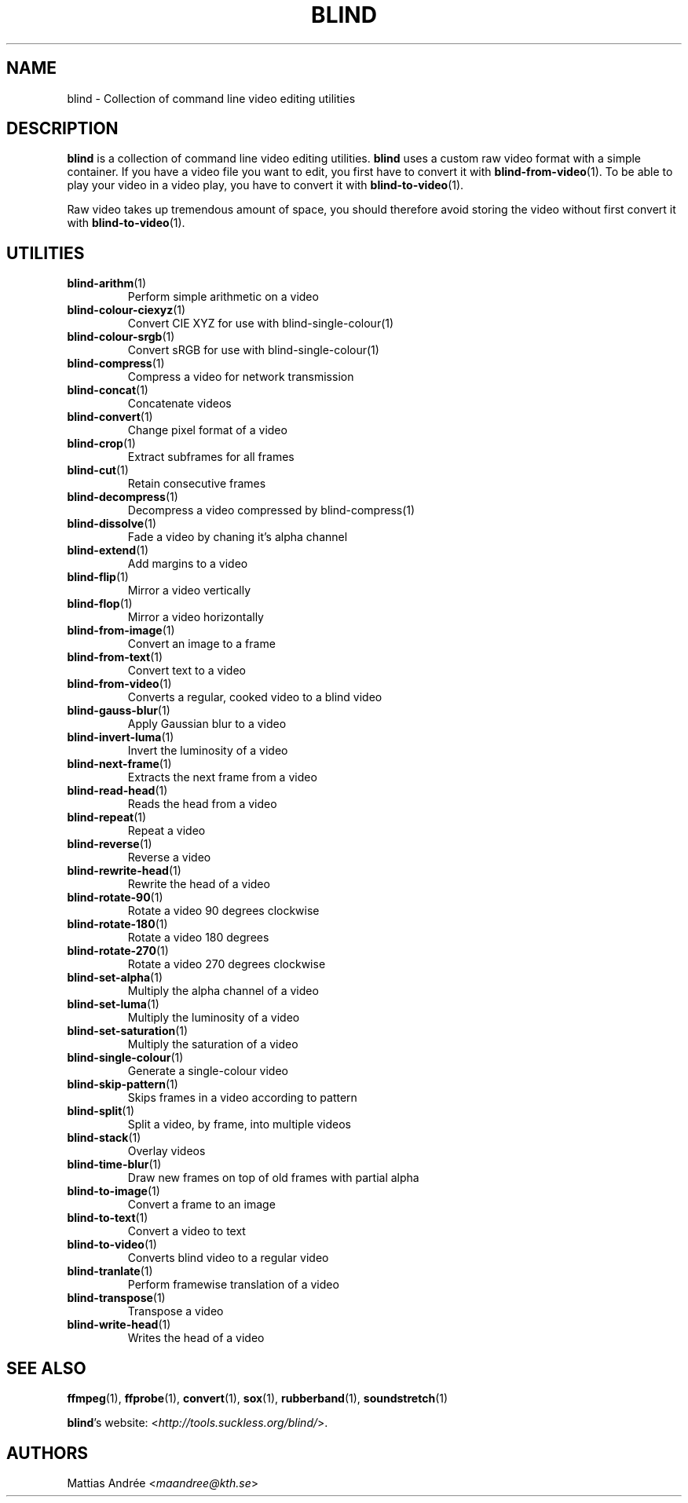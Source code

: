 .TH BLIND 7 blind
.SH NAME
blind - Collection of command line video editing utilities
.SH DESCRIPTION
.B blind
is a collection of command line video editing utilities.
.B blind
uses a custom raw video format with a simple container.
If you have a video file you want to edit, you first
have to convert it with
.BR blind-from-video (1).
To be able to play your video in a video play, you
have to convert it with
.BR blind-to-video (1).
.P
Raw video takes up tremendous amount of space, you
should therefore avoid storing the video without
first convert it with
.BR blind-to-video (1).
.SH UTILITIES
.TP
.BR blind-arithm (1)
Perform simple arithmetic on a video
.TP
.BR blind-colour-ciexyz (1)
Convert CIE XYZ for use with blind-single-colour(1)
.TP
.BR blind-colour-srgb (1)
Convert sRGB for use with blind-single-colour(1)
.TP
.BR blind-compress (1)
Compress a video for network transmission
.TP
.BR blind-concat (1)
Concatenate videos
.TP
.BR blind-convert (1)
Change pixel format of a video
.TP
.BR blind-crop (1)
Extract subframes for all frames
.TP
.BR blind-cut (1)
Retain consecutive frames
.TP
.BR blind-decompress (1)
Decompress a video compressed by blind-compress(1)
.TP
.BR blind-dissolve (1)
Fade a video by chaning it's alpha channel
.TP
.BR blind-extend (1)
Add margins to a video
.TP
.BR blind-flip (1)
Mirror a video vertically
.TP
.BR blind-flop (1)
Mirror a video horizontally
.TP
.BR blind-from-image (1)
Convert an image to a frame
.TP
.BR blind-from-text (1)
Convert text to a video
.TP
.BR blind-from-video (1)
Converts a regular, cooked video to a blind video
.TP
.BR blind-gauss-blur (1)
Apply Gaussian blur to a video
.TP
.BR blind-invert-luma (1)
Invert the luminosity of a video
.TP
.BR blind-next-frame (1)
Extracts the next frame from a video
.TP
.BR blind-read-head (1)
Reads the head from a video
.TP
.BR blind-repeat (1)
Repeat a video
.TP
.BR blind-reverse (1)
Reverse a video
.TP
.BR blind-rewrite-head (1)
Rewrite the head of a video
.TP
.BR blind-rotate-90 (1)
Rotate a video 90 degrees clockwise
.TP
.BR blind-rotate-180 (1)
Rotate a video 180 degrees
.TP
.BR blind-rotate-270 (1)
Rotate a video 270 degrees clockwise
.TP
.BR blind-set-alpha (1)
Multiply the alpha channel of a video
.TP
.BR blind-set-luma (1)
Multiply the luminosity of a video
.TP
.BR blind-set-saturation (1)
Multiply the saturation of a video
.TP
.BR blind-single-colour (1)
Generate a single-colour video
.TP
.BR blind-skip-pattern (1)
Skips frames in a video according to pattern
.TP
.BR blind-split (1)
Split a video, by frame, into multiple videos
.TP
.BR blind-stack (1)
Overlay videos
.TP
.BR blind-time-blur (1)
Draw new frames on top of old frames with partial alpha
.TP
.BR blind-to-image (1)
Convert a frame to an image
.TP
.BR blind-to-text (1)
Convert a video to text
.TP
.BR blind-to-video (1)
Converts blind video to a regular video
.TP
.BR blind-tranlate (1)
Perform framewise translation of a video
.TP
.BR blind-transpose (1)
Transpose a video
.TP
.BR blind-write-head (1)
Writes the head of a video
.SH SEE ALSO
.BR ffmpeg (1),
.BR ffprobe (1),
.BR convert (1),
.BR sox (1),
.BR rubberband (1),
.BR soundstretch (1)
.P
.BR blind 's
website:
.RI < http://tools.suckless.org/blind/ >.
.SH AUTHORS
Mattias Andrée
.RI < maandree@kth.se >
